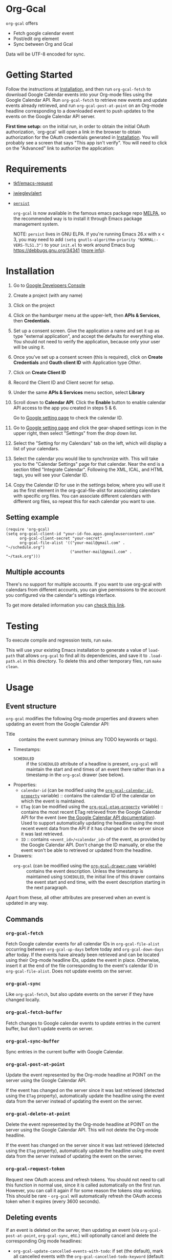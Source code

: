 * Org-Gcal [[http://melpa.org/#/org-gcal][file:http://melpa.org/packages/org-gcal-badge.svg]]
 =org-gcal= offers
  - Fetch google calendar event
  - Post/edit org element
  - Sync between Org and Gcal

Data will be UTF-8 encoded for sync.

* Getting Started

Follow the instructions at [[#Installation][Installation]], and then run ~org-gcal-fetch~ to
download Google Calendar events into your Org-mode files using the Google
Calendar API. Run ~org-gcal-fetch~ to retrieve new events and update events
already retrieved, and run ~org-gcal-post-at-point~ on an Org-mode headline
corresponding to a downloaded event to push updates to the events on the Google
Calendar API server.

*First time setup:* on the initial run, in order to obtain the initial OAuth
authorization, `org-gcal` will open a link in the browser to obtain authorization
for the OAuth credentials generated in [[#Installation][Installation]]. You will probably see a
screen that says "This app isn't verify". You will need to click on the
"Advanced" link to authorize the application:

[[file:https://user-images.githubusercontent.com/44981227/71685532-d892ce00-2d98-11ea-8981-1adce23e8678.png]]

* Requirements

- [[https://github.com/tkf/emacs-request][tkf/emacs-request]]
- [[https://github.com/jwiegley/alert][jwiegley/alert]]
- [[https://elpa.gnu.org/packages/persist.html][~persist~]]

  =org-gcal= is now available in the famous emacs package repo [[http://melpa.milkbox.net/][MELPA]], so the
  recommended way is to install it through Emacs package management system.

  NOTE: ~persist~ lives in GNU ELPA. If you're running Emacs 26.x with x < 3,
  you may need to add ~(setq gnutls-algorithm-priority "NORMAL:-VERS-TLS1.3")~
  to your ~init.el~ to work around Emacs bug https://debbugs.gnu.org/34341
  ([[https://www.reddit.com/r/emacs/comments/cdei4p/failed_to_download_gnu_archive_bad_request/][more info]]).

* Installation
:PROPERTIES:
:ID:       f5de2e1e-80a1-4ee3-8eeb-fd4db0794448
:CUSTOM_ID:  Installation
:END:

1. Go to [[https://console.developers.google.com/project][Google Developers Console]]

2. Create a project (with any name)

3. Click on the project

4. Click on the hamburger menu at the upper-left, then *APIs & Services*, then
   *Credentials*.
   
5. Set up a consent screen. Give the application a name and set it up as type
   "external application", and accept the defaults for everything else. You
   should not need to verify the application, because only your user will be
   using it.

6. Once you've set up a consent screen (this is required), click on *Create
   Credentials* and *Oauth client ID* with Application type /Other/.

7. Click on *Create Client ID*

8. Record the Client ID and Client secret for setup.

9. Under the same *APIs & Services* menu section, select *Library*

10. Scroll down to *Calendar API*. Click the *Enable* button to enable calendar
    API access to the app you created in steps 5 & 6.

    Go to [[https://www.google.com/calendar/render][Google setting page]] to
    check the calendar ID.

11. Go to [[https://www.google.com/calendar/render][Google setting page]] and
    click the gear-shaped settings icon in the upper right, then select
    "Settings" from the drop down list.

12. Select the "Setting for my Calendars" tab on the left, which will
    display a list of your calendars.

13. Select the calendar you would like to synchronize with. This will
    take you to the "Calendar Settings" page for that calendar. Near
    the end is a section titled "Integrate Calendar". Following the XML,
    ICAL, and HTML tags, you will see your Calendar ID.

14. Copy the Calendar ID for use in the settings below, where you will
    use it as the first element in the org-gcal-file-alist for
    associating calendars with specific org files. You can associate
    different calendars with different org files, so repeat this for
    each calendar you want to use.

** Setting example

#+begin_src elisp
(require 'org-gcal)
(setq org-gcal-client-id "your-id-foo.apps.googleusercontent.com"
      org-gcal-client-secret "your-secret"
      org-gcal-file-alist '(("your-mail@gmail.com" .  "~/schedule.org")
                            ("another-mail@gmail.com" .  "~/task.org")))
#+end_src

** Multiple accounts

   There's no support for multiple accounts.  If you want to use
   org-gcal with calendars from different accounts, you can give
   permissions to the account you configured via the calendar's
   settings interface.

   To get more detailed information you can [[https://digibites.zendesk.com/hc/en-us/articles/200299863-How-do-I-share-my-calendar-with-someone-else-Google-Calendar-or-Outlook-com-][check this link]].

* Testing

To execute compile and regression tests, run ~make~.

This will use your existing Emacs installation to generate a value of
~load-path~ that allows ~org-gcal~ to find all its dependencies, and save it to
~.load-path.el~ in this directory. To delete this and other temporary files,
run ~make clean~.

* Usage
** Event structure
=org-gcal= modifies the following Org-mode properties and drawers when updating
an event from the Google Calendar API:

- Title :: contains the event summary (minus any TODO keywords or tags).
- Timestamps:
  - =SCHEDULED= :: if the =SCHEDULED= attribute of a headline is present,
    =org-gcal= will maintain the start and end times of an event there rather
    than in a timestamp in the =org-gcal= drawer (see below).
- Properties:
  - =calendar-id= (can be modified using the [[help:org-gcal-calendar-id-property][=org-gcal-calendar-id-property=]]
    variable) :: contains the calendar ID of the calendar on which the event is
    maintained.
  - =ETag= (can be modified using the [[help:org-gcal-etag-property][=org-gcal-etag-property=]]
    variable) :: contains the most recent ETag retrieved from the Google Calendar
    API for the event (see [[https://developers.google.com/calendar/v3/version-resources#conditional_modification][the Google Calendar API documentation]]). Used to
    support automatically updating the headline using the most recent event data
    from the API if it has changed on the server since it was last retrieved.
  - =ID= :: contains =<event_id>/<calendar_id>= of the event, as provided by the
    Google Calendar API. Don't change the ID manually, or else the event won't be
    able to retrieved or updated from the headline.
- Drawers:
  - =org-gcal= (can be modified using the [[help:org-gcal-drawer-name][=org-gcal-drawer-name=]] variable) ::
    contains the event description. Unless the timestamp is maintained using
    =SCHEDULED=, the initial line of this drawer contains the event start and
    end time, with the event description starting in the next paragraph.

Apart from these, all other attributes are preserved when an event is updated
in any way.
** Commands
*** =org-gcal-fetch=
   Fetch Google calendar events for all calendar IDs in =org-gcal-file-alist=
   occurring between =org-gcal-up-days= before today and =org-gcal-down-days=
   after today. If the events have already been retrieved and can be located
   using their Org-mode headline IDs, update the event in place. Otherwise,
   insert it at the end of the file corresponding to the event's calendar ID in
   =org-gcal-file-alist=. Does not update events on the server.
*** =org-gcal-sync=
   Like =org-gcal-fetch=, but also update events on the server if they have
   changed locally.
*** =org-gcal-fetch-buffer=
   Fetch changes to Google calendar events to update entries in the current
   buffer, but don't update events on server.
*** =org-gcal-sync-buffer=
   Sync entries in the current buffer with Google Calendar.
*** =org-gcal-post-at-point=
   Update the event represented by the Org-mode headline at POINT on the server
   using the Google Calendar API.

   If the event has changed on the server since it was last retrieved (detected
   using the =ETag= property), automatically update the headline using the
   event data from the server instead of updating the event on the server.
*** =org-gcal-delete-at-point=
   Delete the event represented by the Org-mode headline at POINT on the server
   using the Google Calendar API. This will not delete the Org-mode headline.

   If the event has changed on the server since it was last retrieved (detected
   using the =ETag= property), automatically update the headline using the
   event data from the server instead of updating the event on the server.
*** =org-gcal-request-token=
   Request new OAuth access and refresh tokens. You should not need to call
   this function in normal use, since it is called automatically on the first
   run. However, you can call it again if for some reason the tokens stop
   working. This should be rare - =org-gcal= will automatically refresh the
   OAuth access token when it expires (every 3600 seconds).

** Deleting events

If an event is deleted on the server, then updating an event (via
=org-gcal-post-at-point=, =org-gcal-sync=, etc.) will optionally cancel and
delete the corresponding Org mode headlines:

- =org-gcal-update-cancelled-events-with-todo=: if set (the default), mark all
  cancelled events with the =org-gcal-cancelled-todo-keyword= (default:
  =CANCELLED=). This keyword must be one defined in =org-todo-keywords= or it
  will be ignored.
- =org-gcal-remove-cancelled-events=: if set, delete Org headlines of cancelled
  events. The default value is ='ask=, which means to prompt for deletion.

* Other features
** Minimize alerts

Modify =org-gcal-notify-p= from =t= to =nil=

* Errors
** Duplicate ID

You get an error like this:

#+BEGIN_EXAMPLE
  Duplicate ID "FOO", also in file BAR
#+END_EXAMPLE

Most likely, this means some calendar events were mistakenly retrieved twice
(for example, if you ran =org-gcal-fetch= on different computers). Search your
Org-mode files for the duplicate ID "FOO" and delete one of the headlines with
duplicate IDs (or just change the =ID= property on one of the events to
something else).


* Similar applications
  [[https://github.com/dengste/org-caldav][dengste/org-caldav]]
